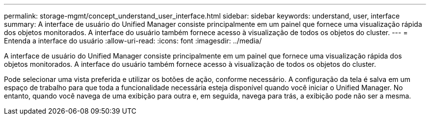 ---
permalink: storage-mgmt/concept_understand_user_interface.html 
sidebar: sidebar 
keywords: understand, user, interface 
summary: A interface de usuário do Unified Manager consiste principalmente em um painel que fornece uma visualização rápida dos objetos monitorados. A interface do usuário também fornece acesso à visualização de todos os objetos do cluster. 
---
= Entenda a interface do usuário
:allow-uri-read: 
:icons: font
:imagesdir: ../media/


[role="lead"]
A interface de usuário do Unified Manager consiste principalmente em um painel que fornece uma visualização rápida dos objetos monitorados. A interface do usuário também fornece acesso à visualização de todos os objetos do cluster.

Pode selecionar uma vista preferida e utilizar os botões de ação, conforme necessário. A configuração da tela é salva em um espaço de trabalho para que toda a funcionalidade necessária esteja disponível quando você iniciar o Unified Manager. No entanto, quando você navega de uma exibição para outra e, em seguida, navega para trás, a exibição pode não ser a mesma.
